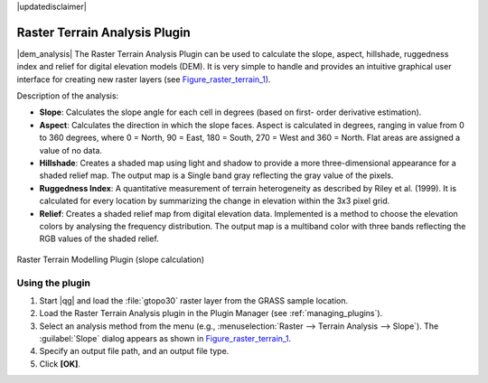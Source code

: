 |updatedisclaimer|

.. _`rasterrain`:

Raster Terrain Analysis Plugin
==============================

|dem_analysis| The Raster Terrain Analysis Plugin can be used to calculate the
slope, aspect, hillshade, ruggedness index and relief for digital elevation
models (DEM). It is very simple to handle and provides an intuitive graphical
user interface for creating new raster layers (see Figure_raster_terrain_1_).

Description of the analysis:

* **Slope**: Calculates the slope angle for each cell in degrees (based on first-
  order derivative estimation).
* **Aspect**: Calculates the direction in which the slope faces. Aspect is
  calculated in degrees, ranging in value from 0 to 360 degrees, where 0 = North,
  90 = East, 180 = South, 270 = West and 360 = North. Flat areas are assigned a
  value of no data.
* **Hillshade**: Creates a shaded map using light and shadow to provide a more
  three-dimensional appearance for a shaded relief map. The output map is a
  Single band gray reflecting the gray value of the pixels. 
* **Ruggedness Index**: A quantitative measurement of terrain heterogeneity as
  described by Riley et al. (1999). It is calculated for every location by
  summarizing the change in elevation within the 3x3 pixel grid.
* **Relief**: Creates a shaded relief map from digital elevation data.
  Implemented is a method to choose the elevation colors by analysing the frequency
  distribution. The output map is a multiband color with three bands reflecting the
  RGB values of the shaded relief.

.. _figure_raster_terrain_1:

.. only:: html

   **Figure Raster Terrain 1:**

.. figure:: /static/user_manual/plugins/raster_terrain_dialog.png
   :align: center

   Raster Terrain Modelling Plugin (slope calculation)

.. _`raster_terrain_usage`:

Using the plugin
----------------

#. Start |qg| and load the :file:`gtopo30` raster layer from the GRASS sample
   location.
#. Load the Raster Terrain Analysis plugin in the Plugin Manager (see
   :ref:`managing_plugins`).
#. Select an analysis method from the menu (e.g., :menuselection:`Raster --> Terrain Analysis -->
   Slope`). The :guilabel:`Slope` dialog appears as shown in Figure_raster_terrain_1_.
#. Specify an output file path, and an output file type.
#. Click **[OK]**.
